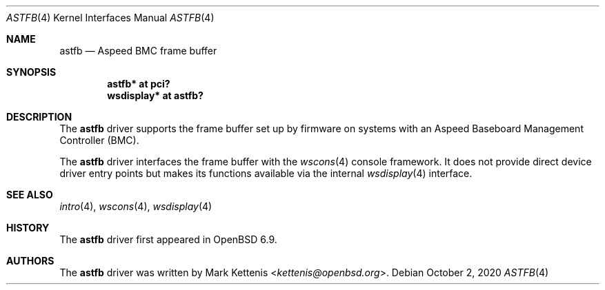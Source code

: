 .\"	$OpenBSD: astfb.4,v 1.1 2020/10/02 22:17:28 kettenis Exp $
.\"
.\" Copyright (c) 2020 Mark Kettenis <kettenis@openbsd.org>
.\"
.\" Permission to use, copy, modify, and distribute this software for any
.\" purpose with or without fee is hereby granted, provided that the above
.\" copyright notice and this permission notice appear in all copies.
.\"
.\" THE SOFTWARE IS PROVIDED "AS IS" AND THE AUTHOR DISCLAIMS ALL WARRANTIES
.\" WITH REGARD TO THIS SOFTWARE INCLUDING ALL IMPLIED WARRANTIES OF
.\" MERCHANTABILITY AND FITNESS. IN NO EVENT SHALL THE AUTHOR BE LIABLE FOR
.\" ANY SPECIAL, DIRECT, INDIRECT, OR CONSEQUENTIAL DAMAGES OR ANY DAMAGES
.\" WHATSOEVER RESULTING FROM LOSS OF USE, DATA OR PROFITS, WHETHER IN AN
.\" ACTION OF CONTRACT, NEGLIGENCE OR OTHER TORTIOUS ACTION, ARISING OUT OF
.\" OR IN CONNECTION WITH THE USE OR PERFORMANCE OF THIS SOFTWARE.
.\"
.Dd $Mdocdate: October 2 2020 $
.Dt ASTFB 4 powerpc64
.Os
.Sh NAME
.Nm astfb
.Nd Aspeed BMC frame buffer
.Sh SYNOPSIS
.Cd "astfb* at pci?"
.Cd "wsdisplay* at astfb?"
.Sh DESCRIPTION
The
.Nm
driver supports the frame buffer set up by firmware
on systems with an Aspeed Baseboard Management Controller (BMC).
.Pp
The
.Nm
driver interfaces the frame buffer with the
.Xr wscons 4
console framework.
It does not provide direct device driver entry points
but makes its functions available via the internal
.Xr wsdisplay 4
interface.
.Sh SEE ALSO
.Xr intro 4 ,
.Xr wscons 4 ,
.Xr wsdisplay 4
.Sh HISTORY
The
.Nm
driver first appeared in
.Ox 6.9 .
.Sh AUTHORS
.An -nosplit
The
.Nm
driver was written by
.An Mark Kettenis Aq Mt kettenis@openbsd.org .

